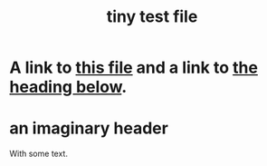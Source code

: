 :PROPERTIES:
:ID:       1
:END:
#+title: tiny test file
* A link to [[id:1][this file]] and a link to [[id:2][the heading below]].
* an imaginary header
  :PROPERTIES:
  :ID:       2
  :END:
  With some text.

